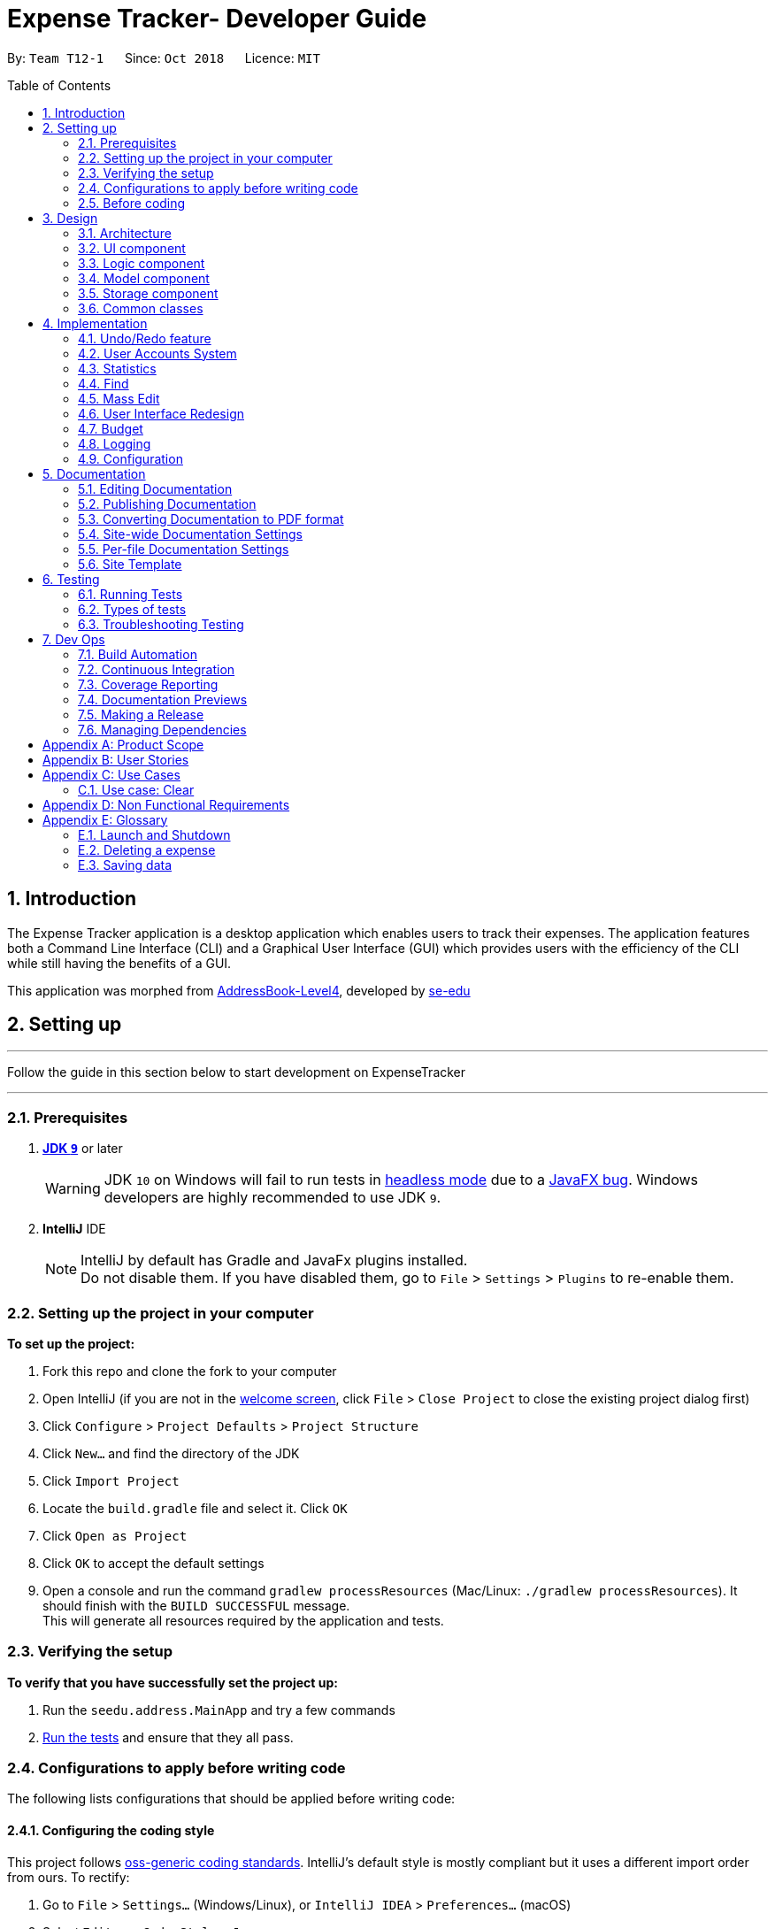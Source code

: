 = Expense Tracker- Developer Guide
:site-section: DeveloperGuide
:toc:
:toc-title: Table of Contents
:toc-placement: preamble
:sectnums:
:imagesDir: images
:stylesDir: stylesheets
:xrefstyle: full
:experimental:
ifdef::env-github[]
:tips-caption: :bulb:
:note-caption: :information_source:
:warning-caption: :warning:
endif::[]
:repoURL: https://github.com/CS2103-AY1819S1-T12-1/main

By: `Team T12-1`      Since: `Oct 2018`      Licence: `MIT`

== Introduction

The Expense Tracker application is a desktop application which enables users to track their expenses.
The application features both a Command Line Interface (CLI) and a Graphical User Interface (GUI) which provides users
with the efficiency of the CLI while still having the benefits of a GUI. +

This application was morphed from https://github.com/se-edu/addressbook-level4[AddressBook-Level4], developed by https://github.com/se-edu/[se-edu]


== Setting up

'''
Follow the guide in this section below to start development on ExpenseTracker

'''

=== Prerequisites

. *https://www.oracle.com/technetwork/java/javase/downloads/java-archive-javase9-3934878.html[JDK `9`]* or later

+
[WARNING]
JDK `10` on Windows will fail to run tests in <<UsingGradle#Running-Tests, headless mode>> due to a https://github.com/javafxports/openjdk-jfx/issues/66[JavaFX bug].
Windows developers are highly recommended to use JDK `9`.

. *IntelliJ* IDE
+
[NOTE]
IntelliJ by default has Gradle and JavaFx plugins installed. +
Do not disable them. If you have disabled them, go to `File` > `Settings` > `Plugins` to re-enable them.


=== Setting up the project in your computer
*To set up the project:*

. Fork this repo and clone the fork to your computer
. Open IntelliJ (if you are not in the https://i.stack.imgur.com/cQnLl.png[welcome screen], click `File` > `Close
Project` to close
 the
existing project dialog first)

. Click `Configure` > `Project Defaults` > `Project Structure`
. Click `New...` and find the directory of the JDK
. Click `Import Project`
. Locate the `build.gradle` file and select it. Click `OK`
. Click `Open as Project`
. Click `OK` to accept the default settings
. Open a console and run the command `gradlew processResources` (Mac/Linux: `./gradlew processResources`). It should finish with the `BUILD SUCCESSFUL` message. +
This will generate all resources required by the application and tests.

=== Verifying the setup
*To verify that you have successfully set the project up:*

. Run the `seedu.address.MainApp` and try a few commands
. <<Testing,Run the tests>> and ensure that they all pass.

=== Configurations to apply before writing code

The following lists configurations that should be applied before writing code:

==== Configuring the coding style

This project follows https://github.com/oss-generic/process/blob/master/docs/CodingStandards.adoc[oss-generic coding
standards]. IntelliJ's default style is mostly compliant but it uses a different import order from ours. To rectify:

. Go to `File` > `Settings...` (Windows/Linux), or `IntelliJ IDEA` > `Preferences...` (macOS)
. Select `Editor` > `Code Style` > `Java`
. Click on the `Imports` tab to set the order

* For `Class count to use import with '\*'` and `Names count to use static import with '*'`: Set to `999` to prevent IntelliJ from contracting the import statements
* For `Import Layout`: The order is `import static all other imports`, `import java.\*`, `import javax.*`, `import org.\*`, `import com.*`, `import all other imports`. Add a `<blank line>` between each `import`

Optionally, you can follow the <<UsingCheckstyle#, UsingCheckstyle.adoc>> document to configure Intellij to check style-compliance as you write code.

==== Updating documentation to match your fork

If you plan to develop this fork as a separate product (instead of contributing to expense tracker), you should do the following:

. Configure the <<Docs-SiteWideDocSettings, site-wide documentation settings>> in link:{repoURL}/build.gradle[`build.gradle`], such as the `site-name`, to suit your own project.

. Replace the URL in the attribute `repoURL` in link:{repoURL}/docs/DeveloperGuide.adoc[`DeveloperGuide.adoc`] and link:{repoURL}/docs/UserGuide.adoc[`UserGuide.adoc`] with the URL of your fork.

==== Setting up CI

Set up Travis to perform Continuous Integration (CI) for your fork. See <<UsingTravis#, UsingTravis.adoc>> to learn how to set it up.

After setting up Travis, you can optionally set up coverage reporting for your team's fork (see <<UsingCoveralls#,
UsingCoveralls.adoc>>).

[NOTE]
Coverage reporting could be useful for a team repository that hosts the final version but it is not that useful for your personal fork.

Optionally, you can set up AppVeyor as a second CI (see <<UsingAppVeyor#, UsingAppVeyor.adoc>>).

[NOTE]
Having both Travis and AppVeyor ensures your App works on both Unix-based platforms and Windows-based platforms (Travis is Unix-based and AppVeyor is Windows-based)

=== Before coding

Before you start coding, get a sense of the overall design by reading <<Design-Architecture>>.

== Design

[[Design-Architecture]]
=== Architecture

[discrete]
==== Overview of Architecture

.Architecture Diagram
image::Architecture.png[width="600"]

The *_Architecture Diagram_* given above explains the high-level design of the App. Given below is a quick overview of each component.

[TIP]
The `.pptx` files used to create diagrams in this document can be found in the link:{repoURL}/docs/diagrams/[diagrams] folder. To update a diagram, modify the diagram in the pptx file, select the objects of the diagram, and choose `Save as picture`.

`Main` has only one class called link:{repoURL}/src/main/java/seedu/address/MainApp.java[`MainApp`]. It is responsible for,

* At app launch: Initializes the components in the correct sequence, and connects them up with each other.
* At shut down: Shuts down the components and invokes cleanup method where necessary.

<<Design-Commons,*`Commons`*>> represents a collection of classes used by multiple other components. Two of those classes play important roles at the architecture level.

* `EventsCenter` : This class (written using https://github.com/google/guava/wiki/EventBusExplained[Google's Event Bus library]) is used by components to communicate with other components using events (i.e. a form of _Event Driven_ design)
* `LogsCenter` : Used by many classes to write log messages to the App's log file.

`Logic` is the command executor. It defines its API in the `Logic.java` interface and exposes its functionality using the `LogicManager.java` class.
Read <<Design-Logic,*`Logic`*>> for more details. Its class diagram is given below:

.Class Diagram of the Logic Component
image::LogicClassDiagram.png[width="800"]

`UI` is responsible for the UI of the App. It defines its API in the `Ui.java` interface and exposes its functionality using the `UiManager.java` class.
Read <<Design-Ui,*`UI`*>> for more details.

`Model` holds the data of the App in-memory. It defines its API in the `Model.java` interface and exposes its functionality using the `ModelManager.java` class.
Read <<Design-Model,*`Model`*>> for more details.

`Storage` reads data from, and writes data to, the hard disk.It defines its API in the `Storage.java` interface and exposes its functionality using the `StorageManager.java` class.
Read <<Design-Storage,*`Storage`*>> for more details.

[discrete]
==== Events-Driven nature of the design

The Expense Tracker's architecture style is events-driven style. Here is an illustration of how this architecture works.
The _Sequence Diagram_ below shows how the components interact for the scenario where the user issues the command `delete 1`.

.Component interactions for `delete 1` command (part 1)
image::SDforDeletePerson.png[width="800"]

[NOTE]
Note how the `Model` simply raises a `ExpenseTrackerChangedEvent` when the Expense Tracker data are changed, instead of asking the `Storage` to save the updates to the hard disk.

The diagram below shows how the `EventsCenter` reacts to that event, which eventually results in the updates being saved to the hard disk and the status bar of the UI being updated to reflect the 'Last Updated' time.

.Component interactions for `delete 1` command (part 2)
image::SDforDeletePersonEventHandling.png[width="800"]

[NOTE]
Note how the event is propagated through the `EventsCenter` to the `Storage` and `UI` without `Model` having to be coupled to either of them. This is an example of how this Event Driven approach helps us reduce direct coupling between components.

The sections below give more details of each component.

[[Design-Ui]]
=== UI component

.Structure of the UI Component
image::UiClassDiagram.png[width="800"]

*API* : link:{repoURL}/src/main/java/seedu/address/ui/Ui.java[`Ui.java`]

The UI consists of a `MainWindow` that is made up of parts e.g.`CommandBox`, `ResultDisplay`, `ExpenseListPanel`, `StatusBarFooter`, `BrowserPanel` etc. All these, including the `MainWindow`, inherit from the abstract `UiPart` class.

The `UI` component uses JavaFx UI framework. The layout of these UI parts are defined in matching `.fxml` files that are in the `src/main/resources/view` folder. For example, the layout of the link:{repoURL}/src/main/java/seedu/address/ui/MainWindow.java[`MainWindow`] is specified in link:{repoURL}/src/main/resources/view/MainWindow.fxml[`MainWindow.fxml`]

The `UI` component,

* Executes user commands using the `Logic` component.
* Binds itself to some data in the `Model` so that the UI can auto-update when data in the `Model` change.
* Responds to events raised from various parts of the App and updates the UI accordingly.

[[Design-Logic]]
=== Logic component

[[fig-LogicClassDiagram]]
.Structure of the Logic Component
image::LogicClassDiagram.png[width="800"]

*API* :
link:{repoURL}/src/main/java/seedu/address/logic/Logic.java[`Logic.java`]

*  `Logic` uses the `ExpenseTrackerParser` class to parse user commands.
*  This results in a `Command` object which is executed by the `LogicManager`.
*  The command execution can affect the `Model` (e.g. adding a expense) and/or raise events.
*  The result of the command execution is encapsulated as a `CommandResult` object which is passed back to the `Ui`.

Given below is the Sequence Diagram for interactions within the `Logic` component for the `execute("delete 1")` API call.

.Interactions Inside the Logic Component for the `delete 1` Command
image::DeletePersonSdForLogic.png[width="800"]

[[Design-Model]]
=== Model component

.Structure of the Model Component
image::UpdatedModelComponentClassDiagram.png[width="800"]

*API* : link:{repoURL}/src/main/java/seedu/address/model/Model.java[`Model.java`]

The `ModelManager` which implements the interface `Model` (Figure 8):

* stores a `UserPref` object that represents the user's preferences.
* stores the a list of expenses.
* exposes an unmodifiable `ObservableList<Expense>` that can be 'observed' e.g. the UI can be bound to this list so that the UI automatically updates when the data in the list change.
* does not depend on any of the other three components.

[NOTE]
To better adhere to the paradigms of OOP, we can store a `Tag` list in `Expense Tracker`, which `Expense` can
reference. This
would allow `Expense
Tracker` to only require one `Tag` object per unique `Tag`, instead of each `Expense` needing their own `Tag` object. An example of how such a model may look like is given below. +
 +
image:BetterOopModelComponentClassDiagram.png[width="800"]

[[Design-Storage]]
=== Storage component

.Structure of the Storage Component
image::StorageClassDiagram.png[width="800"]

The *_Structure of the Storage Component_* given above shows the relationships between classes in the storage component.

*API* : link:{repoURL}/src/main/java/seedu/address/storage/Storage.java[`Storage.java`]

The `Storage` component,

* can save `UserPref` objects in json format and read it back.
* can save the Expense Tracker data in xml format and read it back.
* can read multiple xml format files with separate Expense Tracker data from a folder.
* XmlAdaptedPassword is stored as a SHA-256 hash of the original password.

[[Design-Commons]]
=== Common classes

Classes used by multiple components are in the `seedu.addressbook.commons` package.

== Implementation

This section describes some noteworthy details on how certain features are implemented.

// tag::undoredo[]
=== Undo/Redo feature
==== Current Implementation

The undo/redo mechanism is facilitated by `VersionedExpenseTracker`.
It extends `ExpenseTracker` with an undo/redo history, stored internally as an `expenseTrackerStateList` and `currentStatePointer`.
Additionally, it implements the following operations:

* `VersionedExpenseTracker#commit()` -- Saves the current expense tracker state in its history.
* `VersionedExpenseTracker#undo()` -- Restores the previous expense tracker state from its history.
* `VersionedExpenseTracker#redo()` -- Restores a previously undone expense tracker state from its history.

These operations are exposed in the `Model` interface as `Model#commitExpenseTracker()`, `Model#undoExpenseTracker()` and `Model#redoExpenseTracker()` respectively.

Given below is an example usage scenario and how the undo/redo mechanism behaves at each step.

Step 1. The user launches the application for the first time. The `VersionedExpenseTracker` will be initialized with the initial expense tracker state, and the `currentStatePointer` pointing to that single expense tracker state.

image::UndoRedoStartingStateListDiagram.png[width="800"]

Step 2. The user executes `delete 5` command to delete the 5th expense in the expense tracker. The `delete` command calls `Model#commitExpenseTracker()`, causing the modified state of the expense tracker after the `delete 5` command executes to be saved in the `expenseTrackerStateList`, and the `currentStatePointer` is shifted to the newly inserted expense tracker state.

image::UndoRedoNewCommand1StateListDiagram.png[width="800"]

Step 3. The user executes `add n/David ...` to add a new expense. The `add` command also calls `Model#commitExpenseTracker()`, causing another modified expense tracker state to be saved into the `expenseTrackerStateList`.

image::UndoRedoNewCommand2StateListDiagram.png[width="800"]

[NOTE]
If a command fails its execution, it will not call `Model#commitExpenseTracker()`, so the expense tracker state will not be saved into the `expenseTrackerStateList`.

Step 4. The user now decides that adding the expense was a mistake, and decides to undo that action by executing the `undo` command. The `undo` command will call `Model#undoExpenseTracker()`, which will shift the `currentStatePointer` once to the left, pointing it to the previous expense tracker state, and restores the expense tracker to that state.

image::UndoRedoExecuteUndoStateListDiagram.png[width="800"]

[NOTE]
If the `currentStatePointer` is at index 0, pointing to the initial expense tracker state, then there are no previous expense tracker states to restore. The `undo` command uses `Model#canUndoExpenseTracker()` to check if this is the case. If so, it will return an error to the user rather than attempting to perform the undo.

The following sequence diagram shows how the undo operation works:

image::UndoRedoSequenceDiagram.png[width="800"]

The `redo` command does the opposite -- it calls `Model#redoExpenseTracker()`, which shifts the `currentStatePointer` once to the right, pointing to the previously undone state, and restores the expense tracker to that state.

[NOTE]
If the `currentStatePointer` is at index `expenseTrackerStateList.size() - 1`, pointing to the latest expense tracker state, then there are no undone expense tracker states to restore. The `redo` command uses `Model#canRedoExpenseTracker()` to check if this is the case. If so, it will return an error to the user rather than attempting to perform the redo.

Step 5. The user then decides to execute the command `list`. Commands that do not modify the expense tracker, such as `list`, will usually not call `Model#commitExpenseTracker()`, `Model#undoExpenseTracker()` or `Model#redoExpenseTracker()`. Thus, the `expenseTrackerStateList` remains unchanged.

image::UndoRedoNewCommand3StateListDiagram.png[width="800"]

Step 6. The user executes `clear`, which calls `Model#commitExpenseTracker()`. Since the `currentStatePointer` is not pointing at the end of the `expenseTrackerStateList`, all expense tracker states after the `currentStatePointer` will be purged. We designed it this way because it no longer makes sense to redo the `add n/David ...` command. This is the behavior that most modern desktop applications follow.

image::UndoRedoNewCommand4StateListDiagram.png[width="800"]

The following activity diagram summarizes what happens when a user executes a new command:

image::UndoRedoActivityDiagram.png[width="650"]

==== Design Considerations

===== Aspect: How undo & redo executes

* **Alternative 1 (current choice):** Saves the entire expense tracker.
** Pros: Easy to implement.
** Cons: May have performance issues in terms of memory usage.
* **Alternative 2:** Individual command knows how to undo/redo by itself.
** Pros: Will use less memory (e.g. for `delete`, just save the expense being deleted).
** Cons: We must ensure that the implementation of each individual command are correct.

===== Aspect: Data structure to support the undo/redo commands

* **Alternative 1 (current choice):** Use a list to store the history of expense tracker states.
** Pros: Easy for new Computer Science student undergraduates to understand, who are likely to be the new incoming developers of our project.
** Cons: Logic is duplicated twice. For example, when a new command is executed, we must remember to update both `HistoryManager` and `VersionedExpenseTracker`.
* **Alternative 2:** Use `HistoryManager` for undo/redo
** Pros: We do not need to maintain a separate list, and just reuse what is already in the codebase.
** Cons: Requires dealing with commands that have already been undone: We must remember to skip these commands. Violates Single Responsibility Principle and Separation of Concerns as `HistoryManager` now needs to do two different things.
// end::undoredo[]

// tag::login[]
=== User Accounts System
The user accounts system allows multiple users to use the Expense Tracker on the same computer without interfering with each other's data. It also includes an optional password system that allows users to protect their expense tracker information from being viewed or altered by others.

==== Current Implementation
On initialization, the `MainApp` class loads all xml files within the data folder according to the path in `UserPrefs`. The data is loaded by `MainApp#initModelManager(Storage, UserPref)`.
[NOTE]
====
An xml data file not be loaded if the username value is not the same as the filename (ignoring file extension).
====

This system is facilitated by newly added methods in the Model interface which now supports the following operations:

* `Model#loadUserData(Username, Password)` -- Logs in to the user with the input Username and Password and loads the associated data into the `Model`. Returns true if the password matches the user's password, else the user is not logged into and false is returned
* `Model#unloadUserData()` -- Unselects the user in the `Model`
* `Model#isUserExists(Username)` -- Checks if a user with the input Username exists in the `Model`
* `Model#addUser(Username)` -- Adds a new user with the given Username to the `Model`
* `Model#hasSelectedUser()` -- Checks if a user is currently logged in in the `Model`

The classes `Username` and `Password` have also been implemented and have the following noteworthy characteristics:

* Two `Username` classes are equivalent if and only if the internal username String are equivalent (case-insensitive).
* `Username` cannot be constructed with a String containing any of the following characters: _" > < : \ / | ? *_
* When a `Password` class is constructed with plain text, the password is hashed before being stored as an internal String in the `Password` object
* `Password` is only valid if the plain text form is at least 6 characters long

Below is an example usage scenario and how the User Account System behaves at each step when the application is launched.

. The user launches the application and the directory path in the UserPref points at the _data_ folder
. The method `StorageManager#readAllExpenses(Path)` is called by the MainApp and the method loads all the xml data files in the _data_ folder and returns the loaded data as a `Map<Username, ReadOnlyAddressBook>` with the `Username` of the user data as the key and the user data as a `ReadOnlyExpenseTracker` as the value to the MainApp class.
. A `Model` instance will then be initialized using the previously mentioned `Map` of user data.

Below is the UML sequence diagram of the `StorageManager#readAllExpenses(Path)` method mentioned.

.Sequence diagram of the `StorageManager#readAllExpenses(Path)` method
image::implementation/ReadAllExpensesSequenceDiagram.png[width="800"]

Below is an example usage scenario and how the Sign Up and Login system behaves at each step after the application is launched.

. The user executes the command `signup john` to create a user with the `Username` john
. The `signup` command calls `Model#addUser(Username)` which adds the user `john` to the `Model`. The operation is successful as `john` does not break any of the `Username` constraints and does not already exist in the Model.
. The user then executes the command `login u/john` to log in to his user account
. The `login` command calls `loadUserData(Username, Password)` with a null password as a password was not provided. The method is executed successfully as the user `john` has no password set.
. The selected data in the `Model` is switched to `john`'s and an `UserLoggedInEvent` is raised for the `UI` to show `john`'s Expense Tracker data

Below is the UML sequence diagram that shows how the `SignUpCommand` works.

.Sequence diagram showing how `SignUpCommand` works
image::implementation/SignUpCommandSequenceDiagram.png[width="800"]

Below is the UML sequence diagram that shows how the `LoginCommand` works.

.Sequence diagram showing how `LoginCommand` works
image::implementation/LoginCommandSequenceDiagram.png[width="800"]

Below is an example usage scenario and how the Password system behaves at each step after the he/she is logged in.

. The user is already logged in to the account `john` with an existing password `password1` and executes the command `setpassword o/password1 n/password2` to change his password to `password2`
. The `setpassword` command calls the `Model#setPassword(Password)` method since the given old password matches his existing password and `password2` does not violate any password constraints
. The `Model#setPassword(Password)` changes `john`'s account password to `password2`

Below is the UML sequence diagram that shows how the `SetPasswordCommand` works.

.Sequence diagram showing how `SetPasswordCommand` works
image::implementation/SetPasswordCommandSequenceDiagram.png[width="800"]

==== Design Considerations
===== Aspect: Storage of Separate User Data

* **Alternative 1 (current choice):** Save each user's data into a seperate xml file
** Pros: More work needed to implement as the data loading has to be changed to read from multiple xml files
** Cons: Users can transfer their own data between computers easily by just copying their own account's xml file
* **Alternative 2:** Save all the separated user data in a single xml data file
** Pros: Relatively easier to implement. ExpenseTracker already loads data from a single xml data file so less work has to be done to change the storage structure
** Cons: Users will be unable to easily transfer their individual data to another computer

===== Aspect: Loading of User Data

* **Alternative 1 (current choice):** Loading of User data is only done on initialization of the Expense Tracker
** Pros: Ability to switch user accounts quickly after the Expense Tracker is loaded as all users are already loaded into memory
** Cons: External changes to the data files after initialization will not be reflected may be overwritten
* **Alternative 2:** User data is loaded only when the user attempts to log in
** Pros: Unnecessary data is not kept in memory so memory space is not wasted
** Cons: Increase degree of coupling between the Logic, Model and Storage components as the login command will require the Storage to load and return the user's data.
// end::login[]

=== Statistics

The implementation of the Statistics function can be divided into two parts - preparation and execution.
Given below is an example usage scenario and an explanation of how the statistics mechanism behaves at each step.

==== Preparation
In the preparation phase, the program parses the command for statistics, prepares filters used by the model
and posts events in `EventsCenter`.
Below is the UML sequence diagram and a step-by-step explanation of the preparation stage.

.Sequence diagram of the preparation stage in the statistics mechanism
image::implementation/StatsCommandSequenceDiagram.png[width="800"]

. User enters command `stats n/7 m/d`. The command is received by `ExpenseTrackerParser`, which calls `StatsCommandParser#parse()`
to create a `StatsCommand` object with the two extracted parameters. The `StatsCommand` object is returned to `LogicManager`.

. `LogicManager` then calls `StatsCommand#execute()`, which updates the `Predicate` and `StatsMode` in `ModelManager and
also posts a `ShowStatsRequestEvent` and `SwapLeftPanelEvent` event to the `EventsCenter`.

In this example, `Predicate` is set to filter out expenses which have dates within the last 7 days and
`StatsMode` is set to DAY, representing the day mode.

==== Execution
In the execution phase, the program handles the events posted by `StatsCommand` by
processing and retrieving the data to be displayed and finally displaying it.
Below is a step-by-step explanation of the execution stage.

. The `ShowStatsRequestEvent` event is handled by `MainWindow#handleShowStatsEvent()`, which updates the 'StatisticsPanel' object after getting the
expense data and mode by calling `Logic#getExpenseStats()` and `Logic#getStatsMode()`.

. `Logic#getExpenseStats()` gets the filtered expense list by calling `ModelManager#getExpenseStats()`, which returns
an unmodifiable `ObservableList`, only containing only expenses in the last 7 days, as per the `Predicate`, and sorted by date.
`Logic#getExpenseStats()` then puts the data into a `LinkedHashMap<String, Double>`, where the key represents the days and the value represents
the total cost for that day

. `Logic#getStatsMode()` gets the current StatsMode by calling `Model#getStatsMode()`

. `StatisticsPanel` UI element updates the bar chart in `chartArea` to show the expenses over the last 7 days.

=== Find

Below is the UML sequence diagram and a step-by-step explanation of an example usage scenario.

.Sequence diagram of find mechanism
image::implementation/FindCommandSequenceDiagram.png[width="800"]

. User enters command `find n/Have Lunch f/Food d/01-01-2018:03-01-2018`. The command is received by `ExpenseTrackerParser`,
which then creates a `FindCommandParser` Object and calls `FindCommandParser#parse()` method.

. `FindCommandParser#parse()` method calls `ArgumentTokenizer#tokenize()` to tokenize the input String into keywords and store them in
an `ArgumentMultimap` Object.

. `FindCommandParser#parse()` method then calls `ParserUtil#ensureKeywordsAreValid()` method. If any
of the keywords doesn't conform to the correct format, `ParseException` will be thrown. If no exception is thrown, a
`ExpenseContainsKeywordsPredicate` Object is created. It implements Predicate<Expense> interface and is used to filter
out all the expenses which matches the keywords entered by the user.

. A `FindCommand` Object with the `ExpenseContainsKeywordsPredicate` Object as parameter is created and returned to
`LogicManager`.

. `LogicManager` then calls `FindCommand#execute()`,which calls `Model#updateFilteredExpenseList()`
method to update the predicate of FilterList<Expense>. FilterList now contains new set of expenses which filtered by the
new predicate.

. Then the expense list panel will show a new set of expenses according to the keywords. A `CommandResult` is then created
and returned to `LogicManager`.

=== Mass Edit

Below is the UML sequence diagram and a step-by-step explanation of an example usage scenario.

.Sequence diagram of mass edit mechanism
image::implementation/MassEditCommandSequenceDiagram.png[width="800"]

. User enters command `massedit c/school -> c/work d/01-01-2018`. The command is received by `ExpenseTrackerParser`,
  which then creates a `MassEditCommandParser` Object and calls `MassEditCommandParser#parse()` method.

. `MassEditCommandParser#parse()` method calls `ArgumentTokenizer#tokenize()` to tokenize the input String into keywords and store them in
two `ArgumentMultimap` Objects.

. `MassEditCommandParser#parse()` method then create a `ExpenseContainsKeywordsPredicate` Object. Then it calls `EditExpenseDescriptor#createEditExpenseDescriptor()` method to create an
`EditExpenseDescriptor` Object which stores the fields of expenses which are going to be edited.

. A `MassEditCommand` Object with the `ExpenseContainsKeywordsPredicate` and `EditExpenseDescriptor` Object as parameters is created and returned to
`LogicManager`.

. `LogicManager` then calls `MassEditCommand#execute()`,which calls `Model#updateFilteredExpenseList()`
method to update the predicate of FilterList<Expense>. `Model#getFilteredExpenseList()` is called to return the FilterList<Expense>.

. A loop starts and for each `Expense` in the FilterList<Expense>, `EditExpenseDescriptor#createEditedExpense()` is called to create an edited Expense object.
Then `Model#updateExpense` is called to replace the original `Expense` with edited `Expense`.

. When loop ends, `Model#updateFilteredExpenseList()` is called again to show the edit `Expense` to the user.
A `CommandResult` is then created and returned to `LogicManager`.


// tag::UserInterfaceRedesign[]
=== User Interface Redesign

The UI has been redesigned to implement the following UI elements required for the Expense Tracker:

* Budget Panel
* Statistics Panel
* Notifications Panel
* Categories Panel

Animations will also be incorporated into the UI elements for a better user experience.

==== Budget Panel

The `totalBudget` panel consists of 3 UI elements:

*	`BudgetPanel#expenseDisplay` – A `Text` element that displays the user’s current expenses.
*	`BudgetPanel#budgetDisplay` – A `Text` element that displays the user’s monthly budget cap.
*	`BudgetPanel#budgetBar` – A `progressBar` element that visually presents the percentage of the current
`totalBudget` cap that has been used.

Given below is an example scenario of how `BudgetPanel` is updated:

. The user launches the application and signs up for a new account. The `MainWindow` creates a new `BudgetPanel`, which elements are initialized as follows:
* `BudgetPanel#expenseDisplay` is green and set to "$0.00".
* `BudgetPanel#budgetDisplay` is set to "/ $28.00", with $28.00 being the default `totalBudget`.
* `BudgetPanel#budgetBar` is green and at 0% progress.

. The user executes the command `add n/Lunch $/30.00 c/Food`. As the `'add` command modifies the `totalBudget` and
expenses, `AddCommand#execute()` will post a `UpdateBudgetPanelEvent` event to the EventsCenter.
[NOTE]
If a command fails its execution, the `UpdateBudgetPanelEvent` will not be posted.

. The `UpdateBudgetPanelEvent` event is handled by `BudgetPanel#handleBudgetPanelEvent()`, which calls `BudgetPanel#update()`.

. `BudgetPanel#update()` calls `BudgetPanel#animateBudgetPanel()`, which creates a new `Timeline` object.

. Two `KeyFrame` objects are added to the Timeline that smooths the transition of the `BudgetPanel#budgetBar` progress percentage from 0% to the updated percentage.
[NOTE]
If the updated percentage is more than 1.0, `BudgetPanel#budgetBar` progress percentage will be set to 1.0. Barring oversights, the progress percentage should never fall below 0.0.

. A call to 'BudgetPanel#incrementKeyFrames()` is made to create the incrementing animation for `BudgetPanel#expenseDisplay`. The total time for this animation is 0.5 seconds, and consists of 10 `KeyFrame` objects. With this information, the amount to increment `BudgetPanel#expenseDisplay` by each `KeyFrame` can be calculated.
 `BudgetPanel#updateExpenseDisplay()` is called to increment the `BudgetPanel#expenseDisplay`.
[NOTE]
`BudgetPanel#incrementKeyFrames()` handles the animation for both the `BudgetPanel#budgetDisplay` and `BudgetPanel#expenseDisplay` at the same time.

. `Timeline#playFromStart()` is called to execute the animation.

. `BudgetPanel#update()` also calls `BudgetPanel#setBudgetUiColors()`. The method detects that the user has gone
over budget, and changes the color of `BudgetPanel#expenseDisplay` and `BudgetPanel#budgetBar` from green to red.
[NOTE]
Similarly, if the user has gone from over budget to under budget, the color of
'BudgetPanel#expenseDisplay` and `BudgetPanel#budgetBar` should change from red to green.

The following sequence diagram shows the process of updating the `BudgetPanel` UI elements:

.Sequence diagram of the `BudgetPanel` update
image::implementation/BudgetPanelSequenceDiagram.png[width="800"]

===== Design Considerations
====== Aspect: Which library to implement animation

* **Alternative 1 (current choice):** Use the `Timeline` and `KeyFrame` class
** Pros: More flexible; Able to create the animation frame by frame.
** Cons: Animations tricks and effects will require manual tweaking for the intented effect.
* **Alternative 2:** Use the `Transition` class
** Pros: The class is specialized, and thus has built-in methods to create better animations For example, `EASE-BOTH` can be used to cause the transition to accelerate at different points for a better effect)
** Cons: Does not work for certain desired effects, such as the 'incrementing' effect required for the `Text` elements of the `BudgetPanel`.

==== Notification System
The Notification System is comprised of 3 features:
* `Notification` - An abstract method that consists of a `header`, `type` and `body`. There are two types of `Notification`,
`TipNotification` and `WarningNotification`.
* `NotificationPanel` `and NotificationCard` - Lists the notifications that have been sent to the user.
* `NotificationHandler` - Handles the storing and logic of notifications.
* `NotificationCommand` - Allows the user to toggle what type of notifications they wish to receive.

Given below is an example scenario of how the Notification System functions:

. The user launches the application for the first time. A new `NotificationHandler` is instantiated.

. A call to `NotificationHandler#isTimeToSendTip` is made upon login. In turn, a check is made to see if it has
been a day since the last `TipNotification` has been sent. If so, a new `TipNotification` is added to the `NotificationHandler#internalList` via a call to `NotificationPanel#addNotification`.
[NOTE]
If this is the user's first time logging into their account, a new `TipNotification` will be sent.

. The user executes the command `add n/Lunch $/30.00 c/Food`. The `add` command calls `NotificationHandler#isTimeToSendWarning` to check if the user is nearing or over their budget.
If the user is nearing or approaching their budget, a `WarningNotification` is added to `NotificationHandler#internalList` via a call to `NotificationPanel#addNotification`.
[NOTE]
The same procedure is carried out if the user execute an `edit` command.

. If the size of `NotificationHandler#internalList` reaches 11 or more, the oldest `Notification` in the list is then replaced with
the new `Notification`.

Given below is an example scenario of how the `NotificationCommand` functions:
. The user executes `notification n/warning t/off`. THe command is received by the `ExpenseTrackerParser`.

.  A call to `NotificationCommand#parse` is made, which creates a `NotificationCommandDescriptor` object with the two
extracted parameters `warning` and `off`. A `NotificationCommand` is returned to the `LogicManager`.
[NOTE]
The `n/` parameter can be omitted. In this case, all types of notifications will be affected by the toggle.

. `LogicManager` then calls `NotificationCommand#execute`, which calls `NotificationHandler#toggleWarningNotifications` to set
`NotificationPanel#isWarningEnabled` to `false`.
[NOTE]
 If `notification n/tip t/on` was executed, `NotificationHandler#toggleTipNotifications` would be called to set `NotificationHandler#isTipEnabled`
 to `true`.
 If`notification t/on` was executed, `NotificationHandler#toggleBothNotifications` will be called instead.


// end::userInterfaceRedesign[]

// tag::budget[]

=== Budget
==== Current Implementation
The budget feature allows the user to set a budget for a specific time period.
If the user's total spending exceeds their budget in the specified time period, a warning will be shown to the user.

The current implementation for `totalBudget` tracking is described as below.

===== Setting a budget

Given below is a sequence diagram and step by step explanation of how the expense tracker executes when a user sets a budget

.Sequence diagram of a user setting a budget.
image::implementation/BudgetCommandSequenceDiagram.png[width="800"]

. User enters command `setBudget 2.00`.
. The command is received by `ExpenseTrackerParser`, which then creates a `SetBudgetCommandParser` Object and calls
`SetBudgetCommandParser#parse()` method.
. `SetBudgetCommandParser#parse()` will then return a `budget` of `double` type. It will then create a
`SetBudgetCommand` Object with `budget` as a parameter would be created and returned to `LogicManager`.
. `LogicManager` then calls `SetBudgetCommand#execute()`, which calls `ModelManager#modifyMaximumBudget` to update the
 maximum budget of the expense tracker.
. `LogicManager` will then call `EventsCenter#post()` to update the UI, displaying the updated budget.
. The budget is then updated.


===== Recurring budget

Every time a user logs in, `Model#loadUserData()` is called and  the application will check if the user has set a time
where the
current spending will reset (recurrence time). If it is not set, the expense tracker will issue a notification. Else, the
expense tracker will track the set recurrence time against the time now. If it exceeds, current spending will be reset. Else,
nothing will be done.

* Recurrence time is set by `setRecurrenceFrequency()`. If it has not been set before, the next recurrence time will
be set to `currentTime` + `recurrenceFrequency`.
* If it has already been set, the timing will be updated on the next occurrence time

Given below is a sequence diagram and step by step explanation of how the expense tracker executes when a user sets a recurrence frequency.

.Sequence diagram of a user setting a recurrence frequency.
image::implementation/SetRecurringBudgetCommandSequenceDiagram.png[width="800"]

. User enters command `setRecurrenceFrequency min/1`. The command is received by `ExpenseTrackerParser`

. `ExpenseTrackerParser` will then create a `SetRecurringBudgetCommandParser` Object and calls `SetRecurringBudgetCommandParser#parse()` method.

. `SetRecurringBudgetCommandParser#parse()` method calls `ArgumentTokenizer#tokenize()` to tokenize the input String into keywords and store them in
an `ArgumentMultimap` Object.

. `SetRecurringBudgetCommandParser#parse()` method then calls `SetRecurringBudgetCommandParser#areAnyPrefixesPresent()`
method. If none of the keywords are present, `ParseException` will be thrown.

. From the previous step, if no exception is thrown, `ParseUtil#parseHours()`, `ParseUtil#parseMinutes()` and
`ParseUtil#parseSeconds()` will be called to convert the number of hours in seconds, `hours`, the number of minutes in
seconds, `minutes`,
and seconds, `seconds`, respectively.

. A `SetRecurringBudgetCommand` Object with `hours+minutes+seconds` as a parameter is created and
returned to
`LogicManager`.

. `LogicManager` then calls `SetRecurringBudgetCommand#execute()`,which calls `ModelManager#setRecurrenceFrequency()`
method to update the time when the next spendings of `totalBudget` is reset.

===== Budget by Category
. User enters command `addCategoryBudget c/School b/2.00`. The command is received by `ExpenseTrackerParser`

. `ExpenseTrackerParser` will then create a `AddCategoryBudgetCommandParser` Object and calls
`AddCategoryBudgetCommandParser#parse()` method.

. `AddCategoryBudgetCommandParser#parse()` method calls `ArgumentTokenizer#tokenize()` to tokenize the input String
into keywords and store them in an `ArgumentMultimap` Object.

. `AddCategoryBudgetCommandParser#parse()` method then calls `AddCategoryBudgetCommandParser#arePrefixesPresent()`
method. If any of the keywords are missing, `ParseException` will be thrown.

. From the previous step, if no exception is thrown, an `AddCategoryBudgetCommand` Object with `category` and `budget`
 is created and returned to `LogicManager`.

. `LogicManager` then calls `AddCategoryBudgetCommand#execute()`,which calls `ModelManager#addCategoryBudget()`
method to add a `Budget` to a `Category`.

===== Notification center (Proposed)
There is an area for the app to display notifications and additional information to the users beside the usual
area below the command box. This is particularly useful to the *Budget* feature as budgets should not obstruct the
usage of the expense tracker, but rather provide helpful information. For example, if a user exceeds his total budget
 after
 adding an expense, a warning would be displayed in the *Notification center* instead of the area below the command
 box, replacing the success message of adding an expense and confusing the user.

==== Alternatives considered
Recurrence check was initially implemented via events. Every time `ModelManager#loadUserData()` is called, an event
will be sent to the `EventBus` to be dispatched to an event handler implemented in `Budget`. However, after heavy
consideration, the recurrence check should only be called whenever `loadUserData()` is called, and never anywhere
else. Therefore, it should be more closely coupled with `loadUserData()` instead of being an event that can be posted
 from anywhere inside the application.

// end::budget[]

=== Logging

We are using `java.util.logging` package for logging. The `LogsCenter` class is used to manage the logging levels and logging destinations.

* The logging level can be controlled using the `logLevel` setting in the configuration file (See <<Implementation-Configuration>>)
* The `Logger` for a class can be obtained using `LogsCenter.getLogger(Class)` which will log messages according to the specified logging level
* Currently log messages are output through: `Console` and to a `.log` file.

*Logging Levels*

* `SEVERE` : Critical problem detected which may possibly cause the termination of the application
* `WARNING` : Can continue, but with caution
* `INFO` : Information showing the noteworthy actions by the App
* `FINE` : Details that is not usually noteworthy but may be useful in debugging e.g. print the actual list instead of just its size

[[Implementation-Configuration]]
=== Configuration

Certain properties of the application can be controlled (e.g App name, logging level) through the configuration file (default: `config.json`).

== Documentation

We use asciidoc for writing documentation.

[NOTE]
We chose asciidoc over Markdown because asciidoc, although a bit more complex than Markdown, provides more flexibility in formatting.

=== Editing Documentation

See <<UsingGradle#rendering-asciidoc-files, UsingGradle.adoc>> to learn how to render `.adoc` files locally to preview the end result of your edits.
Alternatively, you can download the AsciiDoc plugin for IntelliJ, which allows you to preview the changes you have made to your `.adoc` files in real-time.

=== Publishing Documentation

See <<UsingTravis#deploying-github-pages, UsingTravis.adoc>> to learn how to deploy GitHub Pages using Travis.

=== Converting Documentation to PDF format

We use https://www.google.com/chrome/browser/desktop/[Google Chrome] for converting documentation to PDF format, as Chrome's PDF engine preserves hyperlinks used in webpages.

Here are the steps to convert the project documentation files to PDF format.

.  Follow the instructions in <<UsingGradle#rendering-asciidoc-files, UsingGradle.adoc>> to convert the AsciiDoc files in the `docs/` directory to HTML format.
.  Go to your generated HTML files in the `build/docs` folder, right click on them and select `Open with` -> `Google Chrome`.
.  Within Chrome, click on the `Print` option in Chrome's menu, or press kbd:[Ctrl+P] to open up the print window. A menu looking
like the figure below should show up.

.Saving documentation as PDF files in Chrome
image::chrome_save_as_pdf.png[width="300"]

.  Set the destination to `Save as PDF`, then click `Save` to save a copy of the file in PDF format. For best results, use the settings indicated in the figure above.

[[Docs-SiteWideDocSettings]]
=== Site-wide Documentation Settings

The link:{repoURL}/build.gradle[`build.gradle`] file specifies some project-specific https://asciidoctor.org/docs/user-manual/#attributes[asciidoc attributes]
 which affects how all documentation files within this project are rendered. These attributes are described in the table below:

[cols="1,2a,1", options="header"]
.List of site-wide attributes
|===
|Attribute name |Description |Default value

|`site-name`
|The name of the website.
If set, the name will be displayed near the top of the page.
|_not set_

|`site-githuburl`
|URL to the site's repository on https://github.com[GitHub].
Setting this will add a "View on GitHub" link in the navigation bar.
|_not set_

|`site-seedu`
|Define this attribute if the project is an official SE-EDU project.
This will render the SE-EDU navigation bar at the top of the page, and add some SE-EDU-specific navigation items.
|_not set_

|===

[TIP]
Attributes left unset in the `build.gradle` file will use their *default value*, if any.

[[Docs-PerFileDocSettings]]
=== Per-file Documentation Settings

Each `.adoc` file may also specify some file-specific https://asciidoctor.org/docs/user-manual/#attributes[asciidoc attributes] which affects how the file is rendered.
Asciidoctor's https://asciidoctor.org/docs/user-manual/#builtin-attributes[built-in attributes] may be specified and used as well.
These attributes are described in the table below:

[cols="1,2a,1", options="header"]
.List of per-file attributes, excluding Asciidoctor's built-in attributes
|===
|Attribute name |Description |Default value

|`site-section`
|Site section that the document belongs to.
This will cause the associated item in the navigation bar to be highlighted.
One of: `UserGuide`, `DeveloperGuide`, ``LearningOutcomes``{asterisk}, `AboutUs`, `ContactUs`

_{asterisk} Official SE-EDU projects only_
|_not set_

|`no-site-header`
|Set this attribute to remove the site navigation bar.
|_not set_

|===

[TIP]
Attributes left unset in `.adoc` files will use their *default value*, if any.

=== Site Template

The files in link:{repoURL}/docs/stylesheets[`docs/stylesheets`] are the https://developer.mozilla.org/en-US/docs/Web/CSS[CSS stylesheets] of the site.
You can modify them to change some properties of the site's design.

The files in link:{repoURL}/docs/templates[`docs/templates`] controls the rendering of `.adoc` files into HTML5.
These template files are written in a mixture of https://www.ruby-lang.org[Ruby] and http://slim-lang.com[Slim].

[WARNING]
====
Modifying the template files in link:{repoURL}/docs/templates[`docs/templates`] requires some knowledge and experience with Ruby and Asciidoctor's API.
You should only modify them if you need greater control over the site's layout than what stylesheets can provide.
The SE-EDU team does not provide support for modified template files.
====

[[Testing]]
== Testing

=== Running Tests

There are three ways to run tests.

[TIP]
The most reliable way to run tests is the 3rd one. The first two methods might fail some GUI tests due to platform/resolution-specific idiosyncrasies.

*Method 1: Using IntelliJ JUnit test runner*

* To run all tests, carry out the following steps:
. Right-click on the `src/test/java` folder
. Click on `Run 'All Tests'` on the menu that appears

* To run a subset of tests, carry out the following steps:
. Right-click on a test package, test class, or a test
. Click on `Run 'TEST'`, where TEST is the name of the test package, class or method you are intending to test

*Method 2: Using Gradle*

* To use Gradle to run tests, carry out the following steps:
. Open a console
. If you are on windows, enter the command `gradlew clean allTests`, otherwise enter `./gradlew clean allTests` instead

[NOTE]
See <<UsingGradle#, UsingGradle.adoc>> for more info on how to run tests using Gradle.

*Method 3: Using Gradle (headless)*

Using the https://github.com/TestFX/TestFX[TestFX] library, our GUI tests can be run in the _headless_ mode.
In the headless mode, GUI tests do not show up on the screen. That means the developer can do other things on the Computer while the tests are running.

* To run tests in headless mode, carry out the following steps:
. Open a console
. If you are on windows, enter the command `gradlew clean headless allTests`, otherwise enter `./gradlew clean headless allTests` instead

=== Types of tests

We have two main types of tests:

*  *GUI Tests* - These are tests involving the GUI. They include,
** _System Tests_ that test the entire App by simulating user actions on the GUI. These are in the `systemtests` package.
** _Unit tests_ that test the individual components. These are in `seedu.address.ui` package.
*  *Non-GUI Tests* - These are tests not involving the GUI. They include,
**  _Unit tests_ targeting the lowest level methods/classes. +
e.g. `seedu.address.commons.StringUtilTest`
**  _Integration tests_ that are checking the integration of multiple code units (those code units are assumed to be working). +
e.g. `seedu.address.storage.StorageManagerTest`
**  Hybrids of unit and integration tests. These test are checking multiple code units as well as how the are connected together. +
e.g. `seedu.address.logic.LogicManagerTest`


=== Troubleshooting Testing
This section includes common issues that arise during testing.

* Problem: `HelpWindowTest` fails with a `NullPointerException`.

** Reason: One of its dependencies, `HelpWindow.html` in `src/main/resources/docs` is missing.
** Solution: Execute Gradle task `processResources`.

== Dev Ops

=== Build Automation

We use Gradle for build automation. See <<UsingGradle#, UsingGradle.adoc>> for more details.

=== Continuous Integration

We use https://travis-ci.org/[Travis CI] and https://www.appveyor.com/[AppVeyor] to perform _Continuous Integration_ on our projects. See <<UsingTravis#, UsingTravis.adoc>> and <<UsingAppVeyor#, UsingAppVeyor.adoc>> for more details.

=== Coverage Reporting

We use https://coveralls.io/[Coveralls] to track the code coverage of our projects. See <<UsingCoveralls#, UsingCoveralls.adoc>> for more details.

=== Documentation Previews
We use https://www.netlify.com/[Netlify] to see a preview of how the HTML version of those asciidoc files will look like when the pull request has changes to asciidoc files. See <<UsingNetlify#, UsingNetlify.adoc>> for more details.

=== Making a Release

Follow the steps below to create a new release:

.  Update the version number in link:{repoURL}/src/main/java/seedu/address/MainApp.java[`MainApp.java`].
.  Generate a JAR file <<UsingGradle#creating-the-jar-file, using Gradle>>.
.  Tag the repo with the version number. e.g. `v0.1`
.  Create a new release using GitHub and upload the JAR file you created. See https://help.github.com/articles/creating-releases/
for more details.

=== Managing Dependencies

Expense Tracker depends on many third-party libraries. e.g. We use http://wiki.fasterxml.com/JacksonHome[Jackson library] for XML parsing in Expense Tracker.
Below are different ways to manage these _dependencies_:

a. Use Gradle to manage these _dependencies_. Gradle can download the dependencies automatically. (this is better than other alternatives) +
b. Include those libraries in the repo (this bloats the repo size) +
c. Require developers to download those libraries manually (this creates extra work for developers)

[appendix]
== Product Scope

*Target user profile*:

* has a need to manage a significant number of contacts
* prefer desktop apps over other types
* can type fast
* prefers typing over mouse input
* is reasonably comfortable using CLI apps

*Value proposition*: manage contacts faster than a typical mouse/GUI driven app

[appendix]
== User Stories

Priorities: High (must have) - `* * \*`, Medium (nice to have) - `* \*`, Low (unlikely to have) - `*`

[width="59%",cols="22%,<23%,<25%,<30%",options="header",]
|=======================================================================
|Priority |As a ... |I want to ... |So that I can...
|`* * *` |new user |see usage instructions |refer to instructions when I forget how to use the App

|`* * *` |user who wants to track their spending |add a new expense |have the app keep track of my expenses

|`* * *` |clumsy user |delete inaccurately added expenditure |have an accurate recording of my expenditures and budget

|`* * *` |clumsy user |edit inaccurately added expenditure |have an accurate recording of my expenditures and budget

|`* * *` |user |have my expenditures saved after closing the app |keep track of my expenditures without having to key in my information again

|`* * *` |forgetful user |receive a notification about my budge twhen the application boots up |be reminded of how
much I have spent and can spend.

|`* * *` |user |exit the application with a keyboard command | exit the application conveniently without reaching for my mouse/touchpad

|`* * *` |impulsive spender |set my maximum budget over a certain period of time |know when I am or about to spend
over my `totalBudget

|`* * *` |user who has a limited budget|view my expenses over a certain period of time |learn from my past endeavours and better manage my `totalBudget

|`* * *` |user who wants to save money |separate my expenses into different categories| ee where am I spending more money on and where my expenses go and cut them accordingly

|`* *`| user who shares a computer |add new account/log in to own account |use the application on the same computer as someone else

|`* *` |user who has a monthly allowance |set my budget based on my monthly allowance |

|`* *` |user who spends on the same things frequently |add recurring expenses |do not need to key in the same type of expenditure every month
|=======================================================================

_{More to be added}_

[appendix]
== Use Cases

(For all use cases below, the *System* is the `Expense Tracker` and the *Actor* is the `user`, unless specified otherwise)

[discrete]
=== Use case: Add expenditure


*MSS*


1. User adds expenditure record
2. Once validated, ExpenseTracker shows success message and details of the expenditure
3. If expenditure causes `totalBudget` to be below a certain threshold, show a warning message to the user
+
Use case ends.

*Exceptions*

[none]
* 2a. Invalid data given
+
[none]
** 2a1.Error message shown
+
Use case ends.

[discrete]
=== Use case: Delete expenditure

*MSS*

1. User keys in command to delete a given expenditure.
2. Once deleted successfully, expense tracker shows a success message.
3. The deleted expenditure is deleted from the UI
4. The delete expenditure is deleted from the text file database.
+
Use case ends


*Exceptions*
[none]
* 2a. Expenditure does not exist.
[none]
** 2a1. Error message shown to the user.
+
Use case ends

[discrete]
=== Use case: Set `totalBudget`

*MSS*

1. User requests to set `totalBudget`
2. Expense tracker prompts user to key in `totalBudget`
3. User keys in `totalBudget` value
4. Expense tracker prompts and updates budgets
+
Use case ends
[none]
*Extensions*
[none]
* 2a. Budget is already set
[none]
** 2a1. Expense tracker prompts user the previously set `totalBudget` and asks if user wants to continue
** 2a2. User confirmed that he/she wants to continue
+
Use case resumes step 2

[discrete]
=== Use case: View monthly expenditure

*MSS*

1. User requests to view monthly expenditure
2. Expense tracker prompts user to key in month
3. User keys in month
4. Expense tracker prompts and shows the expenditure for the month
+
Use case ends

[discrete]
=== Use case: Log in

*MSS*

1. User requests to log in to expense tracker
2. Expense tracker prompts user to enter username
3. User enters username
4. Expense tracker prompts user to enter password
5. User enters password
6. User is successfully logged in
+
Use case ends

*Exceptions*
[none]
* 4a. The username keyed in by the user does not exist
[none]
** 4a1. Expense tracker prompts the user that the username does not exist
+
Use case ends
[none]
* 6a. The password keyed in by the user is incorrect
[none]
** 6a1. Expense tracker prompts the user that the password is incorrect.
*
Use case ends

[discrete]
=== Use case: Logout

*MSS*

1. User requests to logout of the expense tracker
2. Expense trackers shows success message and logs user out of account
3. Use case ends

*Extensions*
[none]
* 2a. User is not logged in
[none]
** 2a1. Expense tracker prompts user that they are not yet logged in
+
Use case ends
[discrete]

=== Use case: Clear

*MSS*

1. User requests to clear his recorded expenses and `totalBudget`
2. Expense trackers shows a confirmation message
3. Expense tracker deletes all information about the current user’s `totalBudget` and expenses
+
Use case ends

[discrete]
=== Use Case: Filter

*MSS*

1. Expense tracker has already shown the lists of expenditures
2. User requests to filter by some predefined field
3. Expense tracker filters out expenditures not applicable to the filter
+
Use case ends

[discrete]
=== Use case: Notification On

*MSS*

1. User keys in the command to turn on notifications
2. Expense tracker already has a `totalBudget` set.
3. Add expenses until the `totalBudget` has been exceeded
4. Expense tracker will detect that the `totalBudget` has been exceeded
5. Expense tracker will show a visible notification to alert the user that the `totalBudget` has been exceeded
+
Use case ends

[discrete]
=== Use case: Notification Off

*MSS*

1. User keys in command to turn off notifications
2. Notifications no longer show whenever the set `totalBudget` has been exceeded.
3. Any notification that is currently showing will be hidden from the user.
+
Use case ends

[discrete]
=== Use case: Set recurring expenditure

*MSS*

1. User key in command to set recurring expenses for an expense that was already keyed in
2. Expense tracker prompts the user to key in which expense and the frequency of recurrence.
3. User keys in the index of the expenditure to set as recurring expense and the frequency
4. Expense tracker adds the expense automatically every time the set amount of time passes.
+
Use case ends

[discrete]
=== Use case: View statistics

*MSS*

1. User keys in command to view the information and statistics of his weekly/monthly/yearly `totalBudget`
2. Programs loads a window consisting of visual information displaying the relevant information
+
Use case ends

_{More to be added}_

[appendix]
== Non Functional Requirements

.  Should work on any <<mainstream-os,mainstream OS>> as long as it has Java `9` or higher installed.
.  Should be able to hold up to 1000 expenses without a noticeable sluggishness in performance for typical usage.
.  A user with above average typing speed for regular English text (i.e. not code, not system admin commands) should be able to accomplish most of the tasks faster using commands than using the mouse.

_{More to be added}_

[appendix]
== Glossary

[[mainstream-os]] Mainstream OS::
Windows, Linux, Unix, OS-X

[[private-contact-detail]] Private contact detail::
A contact detail that is not meant to be shared with others

//[appendix]
//== Product Survey
//
//*Product Name*
//
//Author: ...
//
//Pros:
//
//* ...
//* ...
//
//Cons:
//
//* ...
//* ...

//[appendix]
//== Instructions for Manual Testing
//
//Given below are instructions to test the app manually.
//
//[NOTE]
//These instructions only provide a starting point for testers to work on; testers are expected to do more _exploratory_ testing.

=== Launch and Shutdown

. Initial launch

.. Download the jar file and copy into an empty folder
.. Double-click the jar file +
   Expected: Shows the GUI with a set of sample contacts. The window size may not be optimum.

. Saving window preferences

.. Resize the window to an optimum size. Move the window to a different location. Close the window.
.. Re-launch the app by double-clicking the jar file. +
   Expected: The most recent window size and location is retained.

_{ more test cases ... }_

=== Deleting a expense

. Deleting a expense while all expenses are listed

.. Prerequisites: List all expenses using the `list` command. Multiple expenses in the list.
.. Test case: `delete 1` +
   Expected: First contact is deleted from the list. Details of the deleted contact shown in the status message. Timestamp in the status bar is updated.
.. Test case: `delete 0` +
   Expected: No expense is deleted. Error details shown in the status message. Status bar remains the same.
.. Other incorrect delete commands to try: `delete`, `delete x` (where x is larger than the list size) _{give more}_ +
   Expected: Similar to previous.

_{ more test cases ... }_

=== Saving data

. Dealing with missing/corrupted data files

.. _{explain how to simulate a missing/corrupted file and the expected behavior}_

_{ more test cases ... }_
